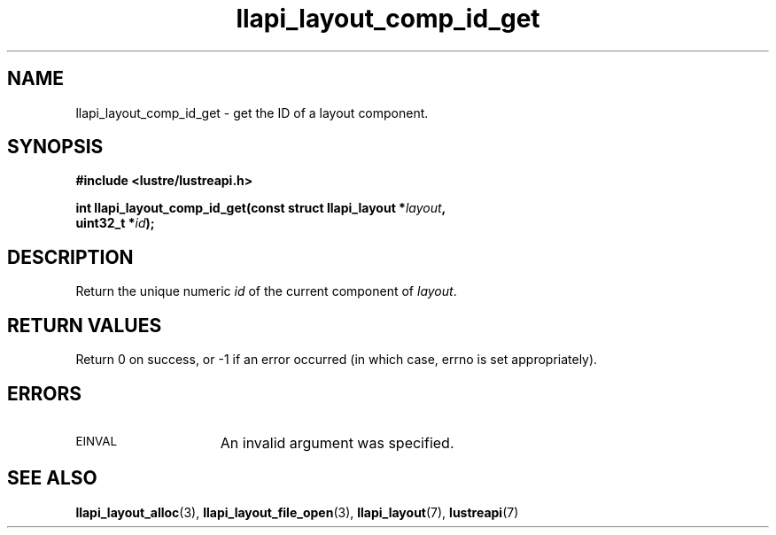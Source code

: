 .TH llapi_layout_comp_id_get 3 "2015 Nov 4" "Lustre User API"
.SH NAME
llapi_layout_comp_id_get  \- get the ID of a layout component.
.SH SYNOPSIS
.nf
.B #include <lustre/lustreapi.h>
.PP
.BI "int llapi_layout_comp_id_get(const struct llapi_layout *" layout ",
.BI "                             uint32_t *" id );
.fi
.SH DESCRIPTION
.PP
Return the unique numeric
.I id
of the current component of
.IR layout .
.PP
.SH RETURN VALUES
Return 0 on success, or -1 if an error occurred (in which case, errno is
set appropriately).
.SH ERRORS
.TP 15
.SM EINVAL
An invalid argument was specified.
.SH "SEE ALSO"
.BR llapi_layout_alloc (3),
.BR llapi_layout_file_open (3),
.BR llapi_layout (7),
.BR lustreapi (7)
